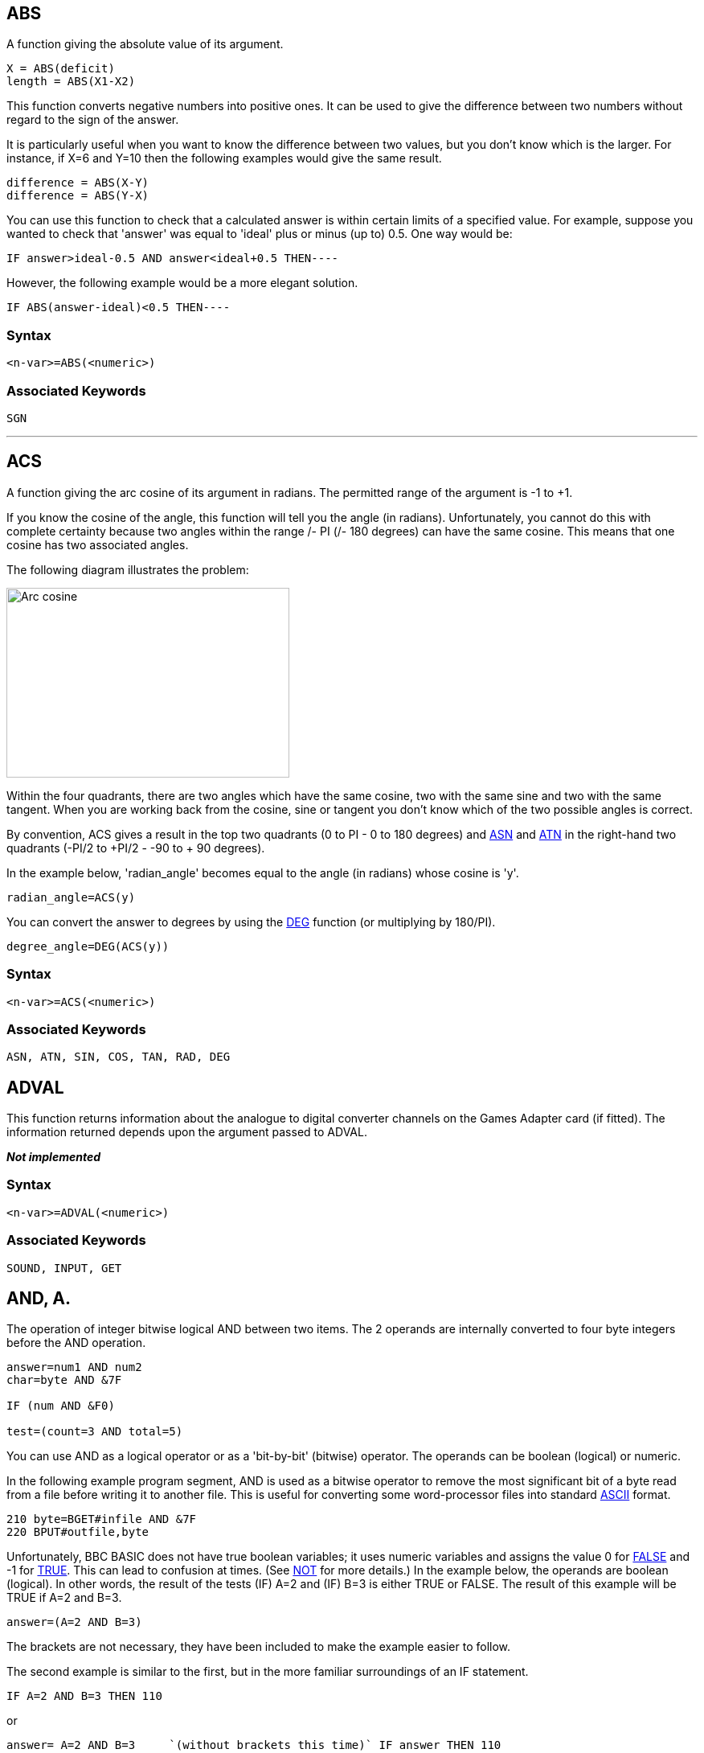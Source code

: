 == [#abs]#ABS#

A function giving the absolute value of its argument.

[source,console]
----
X = ABS(deficit)
length = ABS(X1-X2)
----

This function converts negative numbers into positive ones. It can be used to give the difference between two numbers without regard to the sign of the answer.

It is particularly useful when you want to know the difference between two values, but you don't know which is the larger. For instance, if X=6 and Y=10 then the following examples would give the same result.

[source,console]
----
difference = ABS(X-Y)
difference = ABS(Y-X)
----

You can use this function to check that a calculated answer is within certain limits of a specified value. For example, suppose you wanted to check that 'answer' was equal to 'ideal' plus or minus (up to) 0.5. One way would be:

[source,console]
----
IF answer>ideal-0.5 AND answer<ideal+0.5 THEN----
----

However, the following example would be a more elegant solution.

[source,console]
----
IF ABS(answer-ideal)<0.5 THEN----
----

=== Syntax

[source,console]
----
<n-var>=ABS(<numeric>)
----

=== Associated Keywords

[source,console]
----
SGN
----

'''''

== [#acs]#ACS#

A function giving the arc cosine of its argument in radians. The permitted range of the argument is -1 to +1.

If you know the cosine of the angle, this function will tell you the angle (in radians). Unfortunately, you cannot do this with complete certainty because two angles within the range +/- PI (+/- 180 degrees) can have the same cosine. This means that one cosine has two associated angles.

The following diagram illustrates the problem:

image:acs.png[Arc cosine,width=352,height=236]

Within the four quadrants, there are two angles which have the same cosine, two with the same sine and two with the same tangent. When you are working back from the cosine, sine or tangent you don't know which of the two possible angles is correct.

By convention, ACS gives a result in the top two quadrants (0 to PI - 0 to 180 degrees) and link:#asn[ASN] and link:#atn[ATN] in the right-hand two quadrants (-PI/2 to +PI/2 - -90 to + 90 degrees).

In the example below, 'radian_angle' becomes equal to the angle (in radians) whose cosine is 'y'.

[source,console]
----
radian_angle=ACS(y)
----

You can convert the answer to degrees by using the link:#deg[DEG] function (or multiplying by 180/PI).

[source,console]
----
degree_angle=DEG(ACS(y))
----

=== Syntax

[source,console]
----
<n-var>=ACS(<numeric>)
----

=== Associated Keywords

[source,console]
----
ASN, ATN, SIN, COS, TAN, RAD, DEG
----

== [#adval]#ADVAL#

This function returns information about the analogue to digital converter channels on the Games Adapter card (if fitted). The information returned depends upon the argument passed to ADVAL.

*_Not implemented_*

=== Syntax

[source,console]
----
<n-var>=ADVAL(<numeric>)
----

=== Associated Keywords
[source,console]
----
SOUND, INPUT, GET
----

== [#and]#AND, A.#

The operation of integer bitwise logical AND between two items. The 2 operands are internally converted to four byte integers before the AND operation.

[source,console]
----
answer=num1 AND num2
char=byte AND &7F

IF (num AND &F0)

test=(count=3 AND total=5)
----

You can use AND as a logical operator or as a 'bit-by-bit' (bitwise) operator. The operands can be boolean (logical) or numeric.

In the following example program segment, AND is used as a bitwise operator to remove the most significant bit of a byte read from a file before writing it to another file. This is useful for converting some word-processor files into standard link:annexa.html[ASCII] format.

[source,console]
----
210 byte=BGET#infile AND &7F
220 BPUT#outfile,byte
----

Unfortunately, BBC BASIC does not have true boolean variables; it uses numeric variables and assigns the value 0 for link:bbckey2.html#false[FALSE] and -1 for link:bbckey4.html#true[TRUE]. This can lead to confusion at times. (See link:bbckey3.html#not[NOT] for more details.) In the example below, the operands are boolean (logical). In other words, the result of the tests (IF) A=2 and (IF) B=3 is either TRUE or FALSE. The result of this example will be TRUE if A=2 and B=3.

[source,console]
----
answer=(A=2 AND B=3)
----

The brackets are not necessary, they have been included to make the example easier to follow.

The second example is similar to the first, but in the more familiar surroundings of an IF statement.

[source,console]
----
IF A=2 AND B=3 THEN 110
----

or
[source,console]
----
answer= A=2 AND B=3     `(without brackets this time)` IF answer THEN 110      
----

The final example, uses the AND in a similar fashion to the numeric operators (+, -, etc).

[source,console]
----
`A=X AND 11`
----

Suppose X was -20, the AND operation would be:

[source,console]
----
11111111 11111111 11111111 11101100
00000000 00000000 00000000 00001011
00000000 00000000 00000000 00001000  = 8
----

=== Syntax

[source,console]
----
<n-var>=<numeric> AND <numeric>
----

=== Associated Keywords
[source,console]
----
EOR, OR, FALSE, TRUE, NOT
----

'''''

== [#asc]#ASC#

A function returning the ASCII character value of the first character of the argument string. If the string is null then -1 will be returned.

A computer only understands numbers. In order to deal with characters, each character is assigned a code number. For example (in the link:annexa.html[ASCII code table]) the character 'A' is given the code number 65 (decimal). A part of the computer generates special electronic signals which cause the characters to be displayed on the screen. The signals generated vary according to the code number.

You could use this function to convert ASCII codes to some other coding scheme.

[cols=",",]
|==
|`ascii_code=ASC("H")` |Result would be 72
|`X=ASC("HELLO")` |Result would be 72
| |
|`name$="FRED"` |
|`ascii_code=ASC(name$)` |Result would be 70
|`X=ASC"e"` |Result would be 101
| |
|`X=ASC(MID$(A$,position))` |Result depends on A$ and position.
|==

ASC is the complement of link:#chr[CHR$].

=== Syntax

[source,console]
----
<n-var>=ASC(<str>)
----

=== Associated Keywords

[source,console]
----
CHR$, STR$, VAL
----

== [#asn]#ASN#

A function giving the arc sine of its argument in radians. The permitted range of the argument is -1 to +1.

By convention, the result will be in the range -PI/2 to +PI/2 (-90 to +90 degrees).

If you know the sine of the angle, this function will tell you the angle (in radians). Unfortunately, you cannot do this with complete certainty because one sine has two associated angles. (See link:#acs[ACS] for details.)

In the example below, 'radian_angle' becomes equal to the angle (in radians) whose sine is 'y'.

[source,console]
----
radian_angle=ASN(y)
----

You can convert the answer to degrees by using the link:#deg[DEG] function. (The DEG function is equivalent to multiplying by 180/PI.) The example below is similar to the first one, but the angle is in degrees.

[source,console]
----
degree_angle=DEG(ASN(y))
----

=== Syntax

[source,console]
----
<n-var>=ASN(<numeric>)
----

=== Associated Keywords

[source,console]
----
ACS, ATN, SIN, COS, TAN, RAD, DEG
----

== [#atn]#ATN#

A function giving the arc tangent of its argument in radians. The permitted range of the argument is from - to + infinity.

By convention, the result will be in the range -PI/2 to +PI/2 (-90 to +90 degrees).

If you know the tangent of the angle, this function will tell you the angle (in radians).

As the magnitude of the argument (tangent) becomes very large (approaches + or - infinity) the accuracy diminishes.

In the example below, 'radian_angle' becomes equal to the angle (in radians) whose tangent is 'y'.

[source,console]
----
radian_angle=ATN(y)
----

You can convert the answer to degrees by using the link:#deg[DEG] function. (The DEG function is equivalent to multiplying by 180/PI.) The example below is similar to the first one, but the angle is in degrees.

[source,console]
----
degree_angle=DEG(ATN(y))
----

=== Syntax

[source,console]
----
<n-var>=ATN(<numeric>)
----

=== Associated Keywords

[source,console]
----
ACS, ASN, SIN, COS, TAN, RAD, DEG
----

== [#auto]#AUTO#, AU.

A command allowing the user to enter lines without first typing in the number of the line. The line numbers are preceded by the usual prompt (>).

You can use this command to tell the computer to type the line numbers automatically for you when you are entering a program (or part of a program).

If AUTO is used on its own, the line numbers will start at 10 and go up by 10 for each line. However, you can specify the start number and the value by which the line numbers will increment. The step size can be in the range 1 to 255.

You cannot use the AUTO command within a program or a multi-statement command line.

You can leave the AUTO mode by pressing the escape key.

[source,console]
----
AUTO start_number,step_size
----

[cols=",",]
|==
|`AUTO` |offers line numbers 10, 20, 30 ...
|`AUTO 100` |starts at 100 with step 10
|`AUTO 100,1` |starts at 100 with step 1
|`AUTO ,2` |starts at 10 with step 2
|==

A hyphen is an acceptable alternative to a comma.

=== Syntax

[source,console]
----
AUTO [<n-const> [,<n-const>]]
----

=== Associated Keywords
[source,console]
----
None
----

== [#bget]#BGET##, B.

A function which gets a byte from the file whose file handle is its argument. The file pointer is incremented after the byte has been read.

[source,console]
----
E=BGET#n
aux=BGET#3
----

You must normally have opened a file using link:bbckey3.html#openout[OPENOUT], link:bbckey3.html#openin[OPENIN] or link:bbckey3.html#openup[OPENUP] before you use this statement. (See these keywords and the link:bbcfile1.html[BBC BASIC (Z80) Disk Files] section for details.) BGET# may alternatively be used with the AUX device (usually a serial port) which has the 'permanently open' handle = 3.

You can use BGET# to read single bytes from a disk file. This enables you to read back small integers which have been 'packed' into fewer than 5 bytes (see link:#bput[BPUT#]). It is also very useful if you need to perform some conversion operation on a file. Each byte read is numeric, but you can use link:#chr[CHR$](BGET#n) to convert it to a string.

The input file in the example below is a text file produced by a word-processor.

Words to be underlined are 'bracketed' with ^S. The program produces an output file suitable for a printer which expects such words to be bracketed by ^Y. You could, of course, perform several such translations in one program.

[source,console]
----
10 REM Open i/p and o/p files. End if error.
 20 infile=OPENIN "WSFILE.DOC"
 30 IF infile=0 THEN END
 40 outfile=OPENOUT "BROTH.DOC"
 50 IF outfile=0 THEN END
 60 :
 70 REM Process file, converting ^S to ^Y
 80 REPEAT
 90   temp=BGET#infile :REM Read byte
100    IF temp=&13 THEN temp=&19 :REM Convert ^S
110    BPUT#outfile,temp :REM Write byte
120 UNTIL temp=&1A :REM ^Z
130 CLOSE#0 :REM Close all files
140 END
----

To make the program more useful, it could ask for the names of the input and output files at 'run time':

[source,console]
----
10INPUT "Enter name of INPUT file " infile$
 20 INPUT "Enter name of OUTPUT file " outfile$
 30 REM Open i/p and o/p files. End if error.
 40 infile=OPENIN(infile$)
 50 IF infile=0 THEN END
 60 outfile=OPENOUT(outfile$)
 70 IF outfile=0 THEN END
 80 :
 90 REM Process file, converting ^S to ^Y
100 REPEAT
110    temp=BGET#infile :REM Read byte
120    IF temp=&13 THEN temp=&19 :REM Convert ^S
130    BPUT#outfile,temp :REM Write byte
140 UNTIL temp=&1A :REM ^Z
150 CLOSE#0 :REM Close all files
160 END
----

=== Syntax

[source,console]
----
<n-var>=BGET#<numeric>
----

=== Associated Keywords

[source,console]
----
OPENIN, OPENUP, OPENOUT, CLOSE#, PRINT#, INPUT#, BGET#, EXT#, PTR#, EOF#
----

== [#bput]#BPUT##, BP.

A statement which puts a byte to the data file whose file handle is the first argument. The second argument's least significant byte is written to the file. The file pointer is incremented after the byte has been written.

[source,console]
----
BPUT#E,32
BPUT#staff_file,A/256
BPUT#4,prn
----

Before you use this statement you must normally have opened a file for output using link:bbckey3.html#openout[OPENOUT] or link:bbckey3.html#openup[OPENUP]. (See these keywords and the link:bbcfile1.html[BBC BASIC (Z80) Disk Files] section for details.) BPUT# may alternatively be used with the AUX device (usually a serial port), which has the 'permanently open' handle = 3, or the PRN device (usually a parallel port) which has the 'permanently open' handle = 4.

You can use this statement to write single bytes to a disk file. The number that is sent to the file is in the range 0 to 255. Real numbers are converted internally to integers and the top three bytes are 'masked off'. Each byte written is numeric, but you can use link:#asc[ASC](character$) to convert (the first character of) 'character$' to a number.

The example below is a program segment that 'packs' an integer number between 0 and 65535 (&FFFF) into two bytes, least significant byte first. The file must have already been opened for output and the file handle stored in 'fnum'. The integer variable number% contains the value to be written to the file.

[source,console]
----
100 BPUT#fnum,number% MOD 256
110 BPUT#fnum,number% DIV 256
----

=== Syntax

[source,console]
----
BPUT#<numeric>,<numeric>
----

=== Associated Keywords

[source,console]
----
OPENIN, OPENUP, OPENOUT, CLOSE#, PRINT#, INPUT#, BGET#, EXT#, PTR#, EOF#
----

== [#call]#CALL#, CA.

A statement to call a machine code subroutine.

[source,console]
----
CALL Muldiv,A,B,C,D
CALL &FFE3
CALL 12340,A$,M,J$
----

The processor's A, B, C, D, E, F, H and L registers are initialised to the least significant words of A%, B%, C%, D%, E%, F%, H% and L% respectively (see also link:bbckey4.html#usr[USR]).

=== [#callparms]#Parameter Table#

CALL sets up a table in RAM containing details of the parameters. The IX register is set to the address of this parameter table.

Variables included in the parameter list need not have been declared before the CALL statement.

The parameter types are:

[cols=">,",options="header",]
|==
|Code No |Parameter Type
|0: |byte (8 bits)
|4: |word (32 bits)
|5: |real (40 bits)
|128: |fixed string
|129: |movable string
|==

[cols=",",]
|==
|Number of parameters |1 byte (at IX)
| |
|Parameter type |1 byte (at IX+1)
|Parameter address |2 bytes (at IX+2 IX+3 LSB first)
| |
|Parameter type |)repeated as often as necessary.
|Parameter address |)
|==

Except in the case of a movable string (normal string variable), the parameter address given is the absolute address at which the item is stored. In the case of movable strings (type 129), it is the address of a parameter block containing the current length, the maximum length and the start address of the string, in that order

=== [#callformats]#Parameter Formats#

Integer variables are stored in twos complement format with their least significant byte first.

Fixed strings are stored as the characters of the string followed by a carriage return (&0D).

Floating point variables are stored in binary floating point format with their least significant byte first. The fifth byte is the exponent. The mantissa is stored as a binary fraction in sign and magnitude format. Bit 7 of the most significant byte is the sign bit and, for the purposes of calculating the magnitude of the number, this bit is assumed to be set to one. The exponent is stored as a positive integer in excess 127 format. (To find the exponent subtract 127 from the value in the fifth byte.)

If the exponent of a floating point number is zero, the number is stored in integer format in the mantissa. If the exponent is not zero, then the variable has a floating point value. Thus, an integer can be stored in two different formats in a real variable. For example, 5 can be stored as

[source,console]
----
 00 00 00 05 00   `Integer 
----

or

[source,console]
----
 20 00 00 00 82   `(.5+.125) * 2^3 = 
----

(the `&20` becomes `&A0` because the MSB is always assumed)

In the case of a movable string (normal string variable), the parameter address points to the 'string descriptor'. This descriptor gives the current length of the string, the number of bytes allocated to the string (the maximum length of the string) and the address of the start of the string (LSB first).

=== Syntax

[source,console]
----
CALL <numeric>{,<n-var>|<s-var>}
----

=== Associated Keywords

[source,console]
----
USR
----

== [#chain]#CHAIN#

A statement which loads and runs the program whose name is specified in the argument.

[source,console]
----
CHAIN "GAME1"
CHAIN A$
----

The program file must be in tokenised format.

All but the static variables @% to Z% are link:#clear[CLEAR]ed.

CHAIN sets ON ERROR OFF before chaining the specified program.

link:bbckey4.html#run[RUN] may be used as an alternative to CHAIN.

You can use CHAIN (or RUN) to link program modules together. This allows you to write modular programs which would, if written in one piece, be too large for the memory available.

Passing data between CHAINed programs can be a bit of a problem because COMMON variables cannot be declared and all but the static variables are cleared by CHAIN.

If you wish to pass large amounts of data between CHAINed programs, you should use a data file. However, if the amount of data to be passed is small and you do not wish to suffer the time penalty of using a data file, you can pass data to the CHAINed program by using the indirection operators to store them at known addresses. The safest way to do this is to move link:bbckey2.html#himem[HIMEM] down and store common data at the top of memory.

The following sample program segment moves HIMEM down 100 bytes and stores the input and output file names in the memory above HIMEM. There is, of course, still plenty of room for other data in this area.

[source,console]
----
100 HIMEM=HIMEM-100
110 $HIMEM=in_file$
120 $(HIMEM+13)=out_file$
130 CHAIN "NEXTPROG"
----

=== Syntax

[source,console]
----
CHAIN <str>
----

=== Associated Keywords

[source,console]
----
LOAD, RUN, SAVE
----

== [#chr]#CHR$#

A function which returns a string of length 1 containing the ASCII character specified by the least significant byte of the numeric argument.

[source,console]
----
A$=CHR$(72)
B$=CHR$(12)
C$=CHR$(A/200)
----

CHR$ generates an ASCII character (symbol, letter, number character, control character, etc) from the number given. The number specifies the position of the generated character in the ASCII table (See link:annexa.html[Annex A]). For example:

[source,console]
----
char$=CHR$(65)
----

will set char$ equal to the character 'A'. You can use CHR$ to send a special character to the terminal or printer. (Generally, link:bbckey4.html#vdu[VDU] is better for sending characters to the screen.) For example,

[source,console]
----
CHR$(7)
----

will generate the ASCII character ^G. So,

[source,console]
----
PRINT "ERROR"+CHR$(7)
----

will print the message 'ERROR' and sound the PC's 'bell'.

CHR$ is the complement of link:#asc[ASC].

=== Syntax

[source,console]
----
<s-var>=CHR$(<numeric>)
----

=== Associated Keywords

[source,console]
----
ASC, STR$, VAL, VDU
----

== [#clear]#CLEAR#, CL.

A statement which clears all the dynamically declared variables, including strings. CLEAR does not affect the static variables.

The CLEAR command tells BBC BASIC (Z80) to 'forget' about ALL the dynamic variables used so far. This includes strings and arrays, but the static variables (@% to Z%) are not altered.

You can use the link:bbc2.html#indirection[indirection] operators to store integers and strings at known addresses and these will not be affected by CLEAR. However, you will need to 'protect' the area of memory used. The easiest way to do this is to move link:bbckey2.html#himem[HIMEM] down. See link:#chain[CHAIN] for an example.

=== Syntax

[source,console]
----
CLEAR
----

=== Associated Keywords

[source,console]
----
None
----

'''''

== [#close]#CLOSE##, CLO.

A statement used to close a data file. CLOSE #0 will close all data files.

[source,console]
----
CLOSE#file_num
CLOSE#0
----

You use CLOSE# to tell BBC BASIC (Z80) that you have completely finished with a data file for this phase of the program. Any data still in the file buffer is written to the file before the file is closed.

You can open and close a file several times within one program, but it is generally considered 'better form' not to close a file until you have finally finished with it. However, if you wish to link:#clear[CLEAR] the variables, it is simpler if you close the data files first.

You should also close data files before chaining another program. link:#chain[CHAIN] does not automatically close data files, but it does clear the variables in which the file handles were stored. You can still access the open file if you have used one of the static variables (A% to Z%) to store the file handle. Alternatively, you could reserve an area of memory (by moving link:bbckey2.html#himem[HIMEM] down for example) and use the byte indirection operator to store the file handle. (See the keyword link:#chain[CHAIN] for more details.)

link:#end[END] or 'dropping off' the end of a program will also close all open data files. However, link:bbckey4.html#stop[STOP] does not close data files.

=== Syntax

[source,console]
----
CLOSE#<numeric>
----

=== Associated Keywords

[source,console]
----
OPENIN, OPENUP, OPENOUT, PRINT#, INPUT#, BPUT#, BGET#, EXT#,  PTR#, EOF#
----

== [#clg]#CLG#

A statement which clears the graphics area of the screen and sets it to the currently selected graphics background colour,

=== Syntax

[source,console]
----
CLG
----

=== Associated Keywords

[source,console]
----
CLS, GCOL
----

== [#cls]#CLS#

A statement which clears the text area of the screen and sets it to the currently selected text background colour. The text cursor is moved to the 'home' position (0,0) at the top left-hand corner of the text area.

=== Syntax

[source,console]
----
CLS
----

=== Associated Keywords

[source,console]
----
CLG, COLOUR
----

== [#colour]#COLOUR#, #COLOR#, C.

Change the the current text output colour.

* If c is between 0 and 63, the foreground text colour will be set
* If c is between 128 and 191, the background text colour will be set

Note, since BBC BASIC is British, the British spelling of "colour" is the default. The US spelling is however recognised as an alternative.

The following two commands are only applicable to paletted modes with fewer than 64 colours.

[source,console]
----
COLOUR l,p
----

Set the logical colour l to the physical colour p

[source,console]
----
COLOUR l,r,g,b
----

Set the logical colour l to the physical colour represented by the RGB value where r(ed), g(reen) and b(lue) are each specified as a base 10 integer value in the range 0-255.

=== Syntax

[source,console]
----
COLOUR c
COLOUR l,p
COLOUR l,r,g,b
----

=== Associated Keywords

[source,console]
----
VDU, GCOL, MODE
----


== [#cos]#COS#

A function giving the cosine of its radian argument.

[source,console]
----
X=COS(angle)
----

This function returns the cosine of an angle. The angle must be expressed in radians, not degrees.

Whilst the computer is quite happy dealing with angles expressed in radians, you may prefer to express angles in degrees. You can use the link:bbckey4.html#rad[RAD] function to convert an angle from degrees to radians.

The example below sets Y to the cosine of the angle 'degree_angle' expressed in degrees.

[source,console]
----
Y=COS(RAD(degree_angle))
----

=== Syntax

[source,console]
----
<n-var>=COS(<numeric>)
----

=== Associated Keywords

[source,console]
----
SIN, TAN, ACS, ASN, ATN, DEG, RAD
----


== [#count]#COUNT#, COU.

A function returning the number of characters sent to the output stream (VDU or printer) since the last new line.

[source,console]
----
char_count=COUNT
----

Characters with an link:annexa.html[ASCII] value of less than 13 (carriage return/new-line/enter) have no effect on COUNT.

Because control characters above 13 are included in COUNT, you cannot reliably use it to find the position of the cursor on the screen. If you need to know the cursor's horizontal position use the link:bbckey3.html#pos[POS] function.

Count is NOT set to zero if the output stream is changed using the link:opsys1.html#opt[*OPT] command.

The example below prints strings from the string array 'words$'. The strings are printed on the same line until the line length exceeds 65. When the line length is in excess of 65, a new-line is printed.

[source,console]
----
90 ----
100 PRINT
110 FOR i=1 TO 1000
120 PRINT words$(i);
130 IF COUNT>65 THEN PRINT
140 NEXT
150 ----
----

=== Syntax

[source,console]
----
<n-var>=COUNT
----

=== Associated Keywords

[source,console]
----
POS
----

[width="100%",cols="50%,>50%",]
|==
a|
== [#data]#DATA#

a|
== D.

|==

A program object which must precede all lists of data for use by the link:bbckey4.html#read[READ] statement.

As for link:bbckey2.html#input[INPUT], string values may be quoted or unquoted. However, quotes need to be used if the string contains commas or leading spaces.

Numeric values may include calculation so long as there are no keywords.

Data items in the list should be separated by a comma.

[source,console]
----
DATA 10.7,2,HELLO," THIS IS A COMMA,",1/3,PRINT
DATA " This is a string with leading spaces."
----

You can use DATA in conjunction with link:bbckey4.html#read[READ] to include data in your program which you may need to change from time to time, but which does not need to be different every time you run the program.

The following example program segment reads through a list of names looking for the name in 'name$'. If the name is found, the name and age are printed. If not, an error message is printed.

[source,console]
----
100 DATA FRED,17,BILL,21,ALLISON,21,NOEL,32
110 DATA JOAN,26,JOHN,19,WENDY,35,ZZZZ,0
120 REPEAT
130 READ list$,age
140 IF list$=name$ THEN PRINT name$,age
150 UNTIL list$=name$ OR list$="ZZZZ"
160 IF list$="ZZZZ" PRINT "Name not in list"
----

=== Syntax

[source,console]
----
DATA <s-const>|<n-const>{,<s-const>|<n-const>}
----

=== Associated Keywords

[source,console]
----
READ, RESTORE
----

== [#def]#DEF#

A program object which must precede declaration of a user defined function (link:bbckey2.html#fn[FN]) or procedure (link:bbckey4.html#proc[PROC]). DEF must be used at the start of a program line.

If DEF is encountered during execution, the rest of the line is ignored. As a consequence, single line definitions can be put anywhere in the program.

Multi-line definitions must not be executed. The safest place to put multi-line definitions is at the end of the main program after the link:#end[END] statement.

There is no speed advantage to be gained by placing function or procedure definitions at the start of the program.

[source,console]
----
DEF FNMEAN ----
DEF PROCJIM ----
----

In order to make the text more readable (always a GOOD THING) the function or procedure name may start with an underline.

[source,console]
----
DEF FN_mean ----
DEF PROC_Jim$ ----
----

Function and procedure names may end with a '$'. This is not compulsory for functions which return strings.

A procedure definition is terminated by the statement link:#endproc[ENDPROC].

A function definition is terminated by a statement which starts with an equals (=) sign. The function returns the value of the expression to the right of the equals sign.

For examples of function and procedure declarations, see link:bbckey2.html#fn[FN] and link:bbckey4.html#proc[PROC]. For a general explanation of functions and procedures, refer to the link:bbc2.html#procedures[Procedures and Functions] sub-section in the link:bbc2.html[General Information] section.

=== Syntax

[source,console]
----
DEF PROC<name>[(<s-var>|<n-var>{,<s-var>|<n-var>})]
DEF FN<name>[(<s-var>|<n-var>{,<s-var>|<n-var>})]
----

=== Associated Keywords

[source,console]
----
ENDPROC, FN, PROC
----

== [#deg]#DEG#

A function which converts radians to degrees.

[source,console]
----
degree_angle=DEG(PI/2)
X=DEG(ATN(1))
----

You can use this function to convert an angle expressed in radians to degrees. One radian is approximately 57 degrees (actually 180/PI). PI/2 radians is 90 degrees and link:bbckey3.html#pi[PI] radians is 180 degrees.

Using DEG is equivalent to multiplying the radian value by 180/PI, but the result is calculated internally to a greater accuracy.

See link:#acs[ACS], link:#asn[ASN] and link:#atn[ATN] for further examples of the use of DEG.

=== Syntax

[source,console]
----
<n-var>=DEG(<numeric>)
----

=== Associated Keywords

[source,console]
----
RAD, SIN, COS, TAN, ACS, ASN, ATN, PI
----

== [#delete]#DELETE#, DEL.

A command which deletes a group of lines from the program. Both start and end lines of the group will be deleted.

You can use DELETE to remove a number of lines from your program. To delete a single line, just type the line number followed by <Enter>.

The example below deletes all the lines between line 10 and 15 (inclusive).

[source,console]
----
DELETE 10,15
----

To delete up to a line from the beginning of the program, use 0 as the first line number. The following example deletes all the lines up to (and including) line 120.

[source,console]
----
DELETE 0,120
----

To delete from a given line to the end of the program, use 65535 as the last line number. To delete from line 2310 to the end of the program, type:

[source,console]
----
DELETE 2310,65535
----

A hyphen is an acceptable alternative to a comma.

=== Syntax

[source,console]
----
DELETE <n-const>,<n-const>
----

=== Associated Keywords

[source,console]
----
EDIT, LIST, OLD, NEW
----

== [#dim]#DIM#

There are two quite different uses for the DIM statement: the first dimensions an array and the second reserves an area of memory for special applications.

=== [#dimarrays]#Dimensioning Arrays#

The DIM statement is used to declare arrays. Arrays must be pre-declared before use and they must not be re-dimensioned. Both numeric and string arrays may be multi dimensional.

[source,console]
----
DIM A(2),Ab(2,3),A$(2,3,4),A%(3,4,5,6)
----

After DIM, all elements in the array are 0/null.

The subscript base is 0, so `DIM X(12)` defines an array of 13 elements.

Arrays are like lists or tables. A list of names is a single dimension array. In other words, there is only one column - the names. Its single dimension in a DIM statement would be the maximum number of names you expected in the table less 1.

If you wanted to describe the position of the pieces on a chess board you could use a two dimensional array. The two dimensions would represent the row (numbered 0 to 7) and the column (also numbered 0 to 7). The contents of each 'cell' of the array would indicate the presence (if any) of a piece and its value.

[source,console]
----
DIM chess_board(7,7)
----

Such an array would only represent the chess board at one moment of play. If you wanted to represent a series of board positions you would need to use a three dimensional array. The third dimension would represent the 'move number'. Each move would use about 320 bytes of memory, so you could record 40 moves in about 12.5k bytes.

[source,console]
----
DIM chess_game(7,7,40)
----

=== [#dimreserving]#Reserving an Area of Memory#

A DIM statement is used to reserve an area of memory which the interpreter will not then use. The variable in the DIM statement is set by BBC BASIC (Z80) to the start address of this memory area. This reserved area can be used by the indirection operators, machine code, etc.

The example below reserves 68 bytes of memory and sets A% equal to the address of the first byte. Thus A%?0 to A%?67 are free for use by the program (68 bytes in all):

[source,console]
----
DIM A% 67
----

A 'link:annexc.html#dimspace[DIM space]' error will occur if a size of less than -1 is used (DIM P% -2). DIM P%-1 is a special case; it reserves zero bytes of memory. This is of more use than you might think, since it tells you the limit of the dynamic variable allocation. Thus,

[source,console]
----
DIM P% -1
PRINT HIMEM-P%
----

is the equivalent of PRINT FREE(0) in some other versions of BASIC. See the link:bbc3.html[Assembler] section for a more detailed description of the use of DIM for reserving memory for machine code programs.

=== Syntax

[source,console]
----
DIM <n-var>|<s-var>(<numeric>{,<numeric>})
DIM <n-var> <numeric>
----

=== Associated Keywords

[source,console]
----
CLEAR
----


== [#div]#DIV#

A binary operation giving the integer quotient of two items. The result is always an integer.

[source,console]
----
X=A DIV B
y=(top+bottom+1) DIV 2
----

You can use this function to give the 'whole number' part of the answer to a division. For example,

[source,console]
----
21 DIV 4
----

would give 5 (with a 'remainder' of 1).

Whilst it is possible to use DIV with real numbers, it is really intended for use with integers. If you do use real numbers, BBC BASIC (Z80) converts them to integers by truncation before DIViding them.

=== Syntax

[source,console]
----
<n-var>=<numeric> DIV <numeric>
----

=== Associated Keywords

[source,console]
----
MOD
----

== [#draw]#DRAW#

A statement which draws a line on the screen in the graphics modes. The statement is followed by the X and Y coordinates of the end of the line.

=== Syntax

[source,console]
----
DRAW <numeric>,<numeric>
----

=== Associated Keywords

[source,console]
----
MODE, PLOT, MOVE, CLG, VDU, GCOL
----

== [#edit]#EDIT#, E.

A command to edit or concatenate and edit the specified program line(s). The specified lines (including their line numbers) are listed as a single line. By changing only the line number, you can also use EDIT to duplicate a line.

[source,console]
----
EDIT 230
EDIT 200,230
----

The codes shown are the default codes as supplied; they may be changed by editing the *BBCDIST.MAC* link:bbc1.html#configuration[patch program]:

[cols="^,",]
|==
|Ctrl/E |Move the cursor up one line
|Ctrl/X |Move the cursor down one line
|Ctrl/S |Move the cursor left one character
|Ctrl/D |Move the cursor right one character
|Ctrl/A |Move the cursor to the start of the line
|Ctrl/F |Move the cursor to the end of the line
|Del |Backspace and delete
|Ctrl/G |Delete the character at the cursor
|Ctrl/U |Clear line to the left of the cursor
|Ctrl/T |Clear the line to the right of the cursor
|Ctrl/V |Insert a space at the cursor position
|Enter |Enter the line and exit the edit mode
|Esc |Abort and leave the line unchanged
|==

To abort the single line editor and leave the line unchanged, press <Esc>.

You can use the link:bbckey1.html#edit[EDIT] command to edit and join (concatenate) program lines. When you use it to join lines, remember to delete any unwanted ones. EDIT on its own will start at the beginning of the program and concatenate as many lines as it can. This process will stop when the concatenated line length exceeds 255.

=== Syntax

[source,console]
----
EDIT <l-num>
EDIT <l-num>,<l-num>
----

=== Associated Keywords

[source,console]
----
DELETE, LIST, OLD, NEW
----

== [#else]#ELSE#, EL.

A statement delimiter which provides an alternative course of action in link:bbckey2.html#if[IF]...link:bbckey4.html#then[THEN], link:bbckey3.html#on[ON...GOSUB], link:bbckey3.html#on[ON...GOTO] and link:bbckey3.html#on[ON...PROC] statements.

In an link:bbckey2.html#if[IF] statement, if the test is link:bbckey2.html#false[FALSE], the statements after ELSE will be executed. This makes the following work:

[source,console]
----
IF A=B THEN B=C ELSE B=D
IF A=B THEN B=C:PRINT"WWW" ELSE B=D:PRINT"QQQ"
IF A=B THEN B=C ELSE IF A=C THEN------------...
----

In a multi statement line containing more than one link:bbckey2.html#if[IF], the statement(s) after the ELSE delimiter will be actioned if ANY of the tests fail. For instance, the example below would print the error message '`er$`' if 'x' did not equal 3 OR if 'a' did not equal 'b'.

[source,console]
----
IF x=3 THEN IF a=b THEN PRINT a$ ELSE PRINT er$
----

If you want to 'nest' the tests, you should use a procedure call. The following example, would print 'Bad' ONLY if x was equal to 3 AND 'a' was not equal to 'b'.

[source,console]
----
IF x=3 THEN PROC_ab_test
...
DEF PROC_ab_test
IF a=b THEN PRINT a$ ELSE PRINT er$
ENDPROC
----

You can use ELSE with link:bbckey3.html#on[ON...GOSUB], link:bbckey3.html#on[ON...GOTO] and link:bbckey3.html#on[ON...PROC] statements to prevent an out of range control variable causing an 'link:annexc.html#onrange[ON range]' error.

[source,console]
----
ON action GOTO 100, 200, 300 ELSE PRINT "Error"
ON number GOSUB 100,200,300 ELSE PRINT "Error"
ON value PROCa,PROCb,PROCc ELSE PRINT "Error"
----

=== Syntax

[source,console]
----
IF <t-cond> THEN <stmt> ELSE <stmt>
ON <n-var> GOTO <l-num>{,<l-num>} ELSE <stmt>
ON <n-var> GOSUB <l-num>{,<l-num>} ELSE <stmt>
ON <n-var> PROC<name>{,PROC<name>} ELSE <stmt>
----

=== Associated Keywords:

[source,console]
----
IF, THEN, ON
----

== [#end]#END#

A statement causing the interpreter to return to direct mode. There can be any number (>=0) of END statements anywhere in a program. END closes all open data files.

END tells BBC BASIC (Z80) that it has reached the end of the program. You don't have to use END, just 'running out of program' will have the same effect, but it's a bit messy.

You can use END within, for instance, an link:bbckey2.html#if[IF]...link:bbckey4.html#then[THEN]...link:#else[ELSE] statement to stop your program if certain conditions are satisfied. You should also use END to stop BBC BASIC (Z80) 'running into' any procedure or function definitions at the end of your program.

=== Syntax

[source,console]
----
END
----

=== Associated Keywords

[source,console]
----
STOP
----

== [#endproc]#ENDPROC#

A statement denoting the end of a procedure.

All local variables and the dummy arguments are restored at ENDPROC and the program returns to the statement after the calling statement.

=== Syntax

[source,console]
----
ENDPROC
----

=== Associated Keywords

[source,console]
----
DEF, FN, PROC, LOCAL
----

== [#envelope]#ENVELOPE#

A statement which is used, in conjunction with the link:bbckey4.html#sound[SOUND] statement, to control the pitch of a sound whilst it is playing.

*_Not implemented_*

=== Syntax

[source,console]
----
ENVELOPE <numeric>, <numeric>, <numeric>, <numeric>, <numeric>, <numeric>, <numeric>, <numeric>, <numeric>, <numeric>, <numeric>, <numeric>, <numeric>, <numeric>
----

=== Associated Keywords

[source,console]
----
SOUND
----

